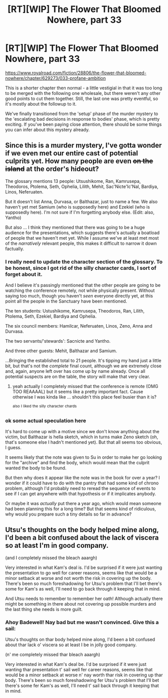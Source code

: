 #+TITLE: [RT][WIP] The Flower That Bloomed Nowhere, part 33

* [RT][WIP] The Flower That Bloomed Nowhere, part 33
:PROPERTIES:
:Author: lurinaa
:Score: 12
:DateUnix: 1612969787.0
:DateShort: 2021-Feb-10
:END:
[[https://www.royalroad.com/fiction/28806/the-flower-that-bloomed-nowhere/chapter/629273/033-profane-ambition]]

This is a shorter chapter then normal - a little vestigial in that it was too long to be merged with the following one wholesale, but there weren't any other good points to cut them together. Still, the last one was pretty eventful, so it's mostly about the followup to it.

We've finally transitioned from the 'setup' phase of the murder mystery to the 'escalating bad decisions in response to bodies' phase, which is pretty exciting. If you've been paying close attention, there should be some things you can infer about this mystery already.


** Since this is a murder mystery, I've gotta wonder if we even met our entire cast of potential culprits yet. How many people are even +on the island+ at the order's hideout?

The glossary mentions 13 people: Utsushikome, Ran, Kamrusepa, Theodoros, Ptolema, Seth, Ophelia, Lilith, Mehit, Sac'Nicte'Ic'Nal, Bardiya, Linos, Neferuaten.

But it doesn't list Anna, Durvasa, or Balthazar, just to name a few. We also haven't yet met Samium (who is supposedly here) and Ezekiel (who is supposedly here). I'm not sure if I'm forgetting anybody else. (Edit: also, Yantho)

But also ... I think they mentioned that there was going to be a huge audience for the presentations, which suggests there's actually a boatload of people that we haven't met yet. While I assume we've at least met most of the /narratively/ relevant people, this makes it difficult to narrow it down factually.
:PROPERTIES:
:Author: tjhance
:Score: 1
:DateUnix: 1613009295.0
:DateShort: 2021-Feb-11
:END:

*** I really need to update the character section of the glossary. To be honest, since I got rid of the silly character cards, I sort of forget about it.

And I believe it's passingly mentioned that the other people are going to be watching the conference remotely, not while physically present. Without saying too much, though you haven't /seen/ everyone directly yet, at this point all the people in the Sanctuary have been mentioned.

The ten students: Ustushikome, Kamrusepa, Theodoros, Ran, Lilith, Ptolema, Seth, Ezekiel, Bardiya and Ophelia.

The six council members: Hamilcar, Neferuaten, Linos, Zeno, Anna and Durvasa.

The two servants/'stewards': Sacnicte and Yantho.

And three other guests: Mehit, Balthazar and Samium.

...Bringing the established total to 21 people. It's tipping my hand just a little bit, but that's not the /complete/ final count, although we are extremely close and, again, anyone left over has come up by name already. Once all potential suspects are on the table, the story will make that very clear.
:PROPERTIES:
:Author: lurinaa
:Score: 2
:DateUnix: 1613056981.0
:DateShort: 2021-Feb-11
:END:

**** yeah actually I completely missed that the conference is remote (OMG TOO REAAAAL) but it seems like a pretty important fact. Cause otherwise I was kinda like ... shouldn't this place feel busier than it is?

^{also} ^{I} ^{liked} ^{the} ^{silly} ^{character} ^{chards}
:PROPERTIES:
:Author: tjhance
:Score: 1
:DateUnix: 1613059730.0
:DateShort: 2021-Feb-11
:END:


*** ok some actual speculation here

It's hard to come up with a motive since we don't know anything about the victim, but Balthazar is hella sketch, which in turns make Zeno sketch (oh, that's someone else I hadn't mentioned yet). But that all seems too obvious, I guess.

It seems likely that the note was given to Su in order to make her go looking for the "archive" and find the body, which would mean that the culprit wanted the body to be found.

But then why does it appear like the note was in the book for over a year? I wonder if it could have to do with the pantry that had some kind of chrono problem, although I'd probably need to reread the sequence of events to see if I can get anywhere with that hypothesis or if it implicates anybody.

Or maybe it was /actually/ put there a year ago, which would mean someone had been planning this for a long time? But that seems kind of ridiculous, why would you prepare such a tiny details so far in advance?
:PROPERTIES:
:Author: tjhance
:Score: 1
:DateUnix: 1613056866.0
:DateShort: 2021-Feb-11
:END:


** Utsu's thoughts on the body helped mine along, I'd been a bit confused about the lack of viscera so at least I'm in good company.

(and I completely missed the bleach aaargh)

Very interested in what Kam's deal is. I'd be surprised if it were just wanting the presentation to go well for career reasons, seems like that would be a minor setback at worse and not worth the risk in covering up the body. There's been so much foreshadowing for Utsu's problem that I'll bet there's some for Kam's as well, I'll need to go back through it keeping that in mind.

And Utsu needs to remember to remember her oath! Although actually there might be something in there about not covering up possible murders and the last thing she needs is more guilt.
:PROPERTIES:
:Author: Badewell
:Score: 1
:DateUnix: 1613115418.0
:DateShort: 2021-Feb-12
:END:

*** Ahoy Badewell! Nay bad but me wasn't convinced. Give this a sail:

Utsu's thoughts on thar body helped mine along, I'd been a bit confused about thar lack o' viscera so at least I be in jolly good company.

(n' me completely missed thar bleach aaargh)

Very interested in what Kam's deal be. I'd be surprised if it were just wanting thar presentation t' sail well fer career reasons, seems like that would be a minor setback at worse n' nay worth thar risk in covering up thar body. There's been so much foreshadowing fer Utsu's problem that I'll bet there's some fer Kam's as well, I'll need t' sail back through it keeping that in mind.
:PROPERTIES:
:Author: I-AM-PIRATE
:Score: -1
:DateUnix: 1613115429.0
:DateShort: 2021-Feb-12
:END:
